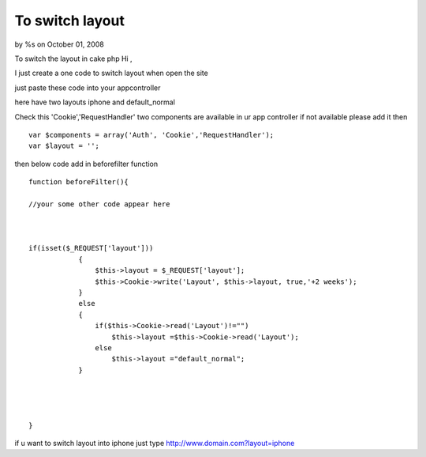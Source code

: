 To switch layout
================

by %s on October 01, 2008

To switch the layout in cake php
Hi ,

I just create a one code to switch layout when open the site

just paste these code into your appcontroller

here have two layouts iphone and default_normal

Check this 'Cookie','RequestHandler' two components are available in
ur app controller
if not available please add it then

::

    
    var $components = array('Auth', 'Cookie','RequestHandler');
    var $layout = '';

then below code add in beforefilter function

::

    
    function beforeFilter(){
    
    //your some other code appear here
    
    
    
    if(isset($_REQUEST['layout']))
                {
                    $this->layout = $_REQUEST['layout'];
                    $this->Cookie->write('Layout', $this->layout, true,'+2 weeks');
                }
                else
                {
                    if($this->Cookie->read('Layout')!="")
                        $this->layout =$this->Cookie->read('Layout');
                    else
                        $this->layout ="default_normal";
                }
    
    
    
    
    }


if u want to switch layout into iphone
just type
`http://www.domain.com?layout=iphone`_

.. _http://www.domain.com?layout=iphone: http://www.domain.com?layout=iphone
.. meta::
    :title: To switch layout
    :description: CakePHP Article related to Layouts,iPhone,switch layout,iphone layout,layout switch,General Interest
    :keywords: Layouts,iPhone,switch layout,iphone layout,layout switch,General Interest
    :copyright: Copyright 2008 
    :category: general_interest

